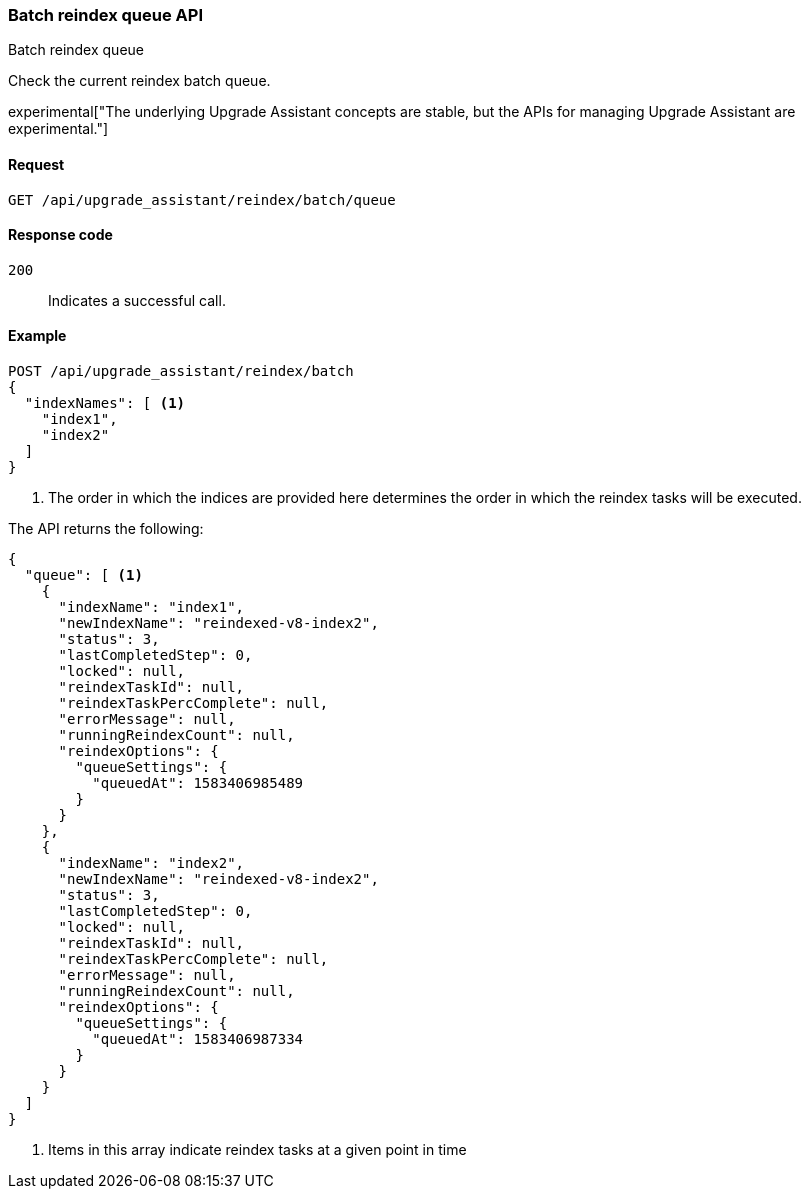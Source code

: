 [[batch-reindex-queue]]
=== Batch reindex queue API
++++
<titleabbrev>Batch reindex queue</titleabbrev>
++++

Check the current reindex batch queue.

experimental["The underlying Upgrade Assistant concepts are stable, but the APIs for managing Upgrade Assistant are experimental."]

[[batch-reindex-queue-request]]
==== Request

`GET /api/upgrade_assistant/reindex/batch/queue`

[[batch-reindex-queue-request-codes]]
==== Response code

`200`::
  Indicates a successful call.

[[batch-reindex-queue-example]]
==== Example

[source,js]
--------------------------------------------------
POST /api/upgrade_assistant/reindex/batch
{
  "indexNames": [ <1>
    "index1",
    "index2"
  ]
}
--------------------------------------------------
<1> The order in which the indices are provided here determines the order in which the reindex tasks will be executed.

// KIBANA

The API returns the following:

[source,js]
--------------------------------------------------
{
  "queue": [ <1>
    {
      "indexName": "index1",
      "newIndexName": "reindexed-v8-index2",
      "status": 3,
      "lastCompletedStep": 0,
      "locked": null,
      "reindexTaskId": null,
      "reindexTaskPercComplete": null,
      "errorMessage": null,
      "runningReindexCount": null,
      "reindexOptions": {
        "queueSettings": {
          "queuedAt": 1583406985489
        }
      }
    },
    {
      "indexName": "index2",
      "newIndexName": "reindexed-v8-index2",
      "status": 3,
      "lastCompletedStep": 0,
      "locked": null,
      "reindexTaskId": null,
      "reindexTaskPercComplete": null,
      "errorMessage": null,
      "runningReindexCount": null,
      "reindexOptions": {
        "queueSettings": {
          "queuedAt": 1583406987334
        }
      }
    }
  ]
}
--------------------------------------------------

<1> Items in this array indicate reindex tasks at a given point in time

